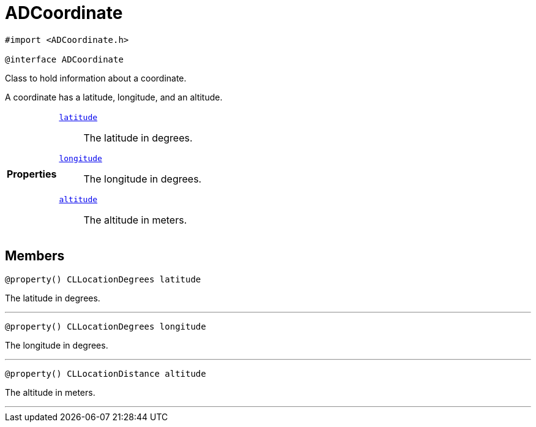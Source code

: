 


= [[objc-interface_a_d_coordinate,ADCoordinate]]ADCoordinate


[source,objectivec,subs="-specialchars,macros+"]
----
#import &lt;ADCoordinate.h&gt;

@interface ADCoordinate
----
Class to hold information about a coordinate.

A coordinate has a latitude, longitude, and an altitude.

[cols='h,5a']
|===

|*Properties*
|
`xref:objc-interface_a_d_coordinate_1a81bf3cba232405700c0613e7cf04dc94[latitude]`::
The latitude in degrees.
`xref:objc-interface_a_d_coordinate_1aad29474c1645b1c58df37c28e7e63b6e[longitude]`::
The longitude in degrees.
`xref:objc-interface_a_d_coordinate_1a625a1d21202854193d36bb75ce8133d2[altitude]`::
The altitude in meters.

|===


== Members

[[objc-interface_a_d_coordinate_1a81bf3cba232405700c0613e7cf04dc94,latitude]]

[source,objectivec,subs="-specialchars,macros+"]
----
@property() CLLocationDegrees latitude
----

The latitude in degrees.



'''
[[objc-interface_a_d_coordinate_1aad29474c1645b1c58df37c28e7e63b6e,longitude]]

[source,objectivec,subs="-specialchars,macros+"]
----
@property() CLLocationDegrees longitude
----

The longitude in degrees.



'''
[[objc-interface_a_d_coordinate_1a625a1d21202854193d36bb75ce8133d2,altitude]]

[source,objectivec,subs="-specialchars,macros+"]
----
@property() CLLocationDistance altitude
----

The altitude in meters.



'''

